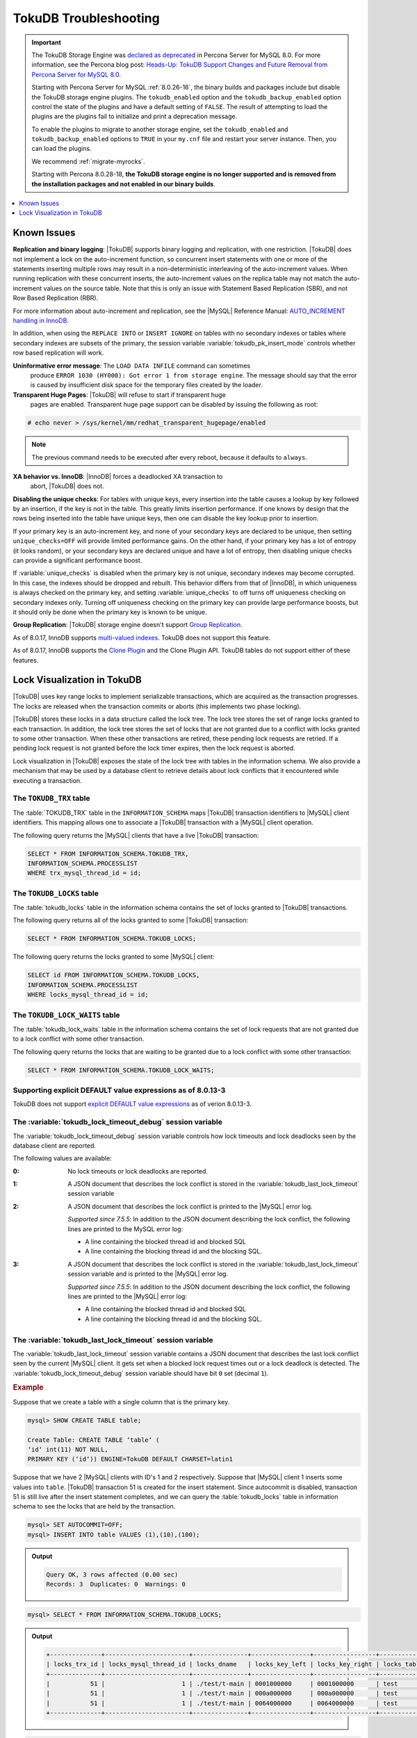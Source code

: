 .. _tokudb_troubleshooting:

======================
TokuDB Troubleshooting
======================

.. Important:: 

   The TokuDB Storage Engine was `declared as deprecated <https://www.percona.com/doc/percona-server/8.0/release-notes/Percona-Server-8.0.13-3.html>`__ in Percona Server for MySQL 8.0. For more information, see the Percona blog post: `Heads-Up: TokuDB Support Changes and Future Removal from Percona Server for MySQL 8.0 <https://www.percona.com/blog/2021/05/21/tokudb-support-changes-and-future-removal-from-percona-server-for-mysql-8-0/>`__.
    
   Starting with Percona Server for MySQL :ref:`8.0.26-16`, the binary builds and packages include but disable the TokuDB storage engine plugins. The ``tokudb_enabled`` option and the ``tokudb_backup_enabled`` option control the state of the plugins and have a default setting of ``FALSE``. The result of attempting to load the plugins are the plugins fail to initialize and print a deprecation message.

   To enable the plugins to migrate to another storage engine, set the ``tokudb_enabled`` and ``tokudb_backup_enabled`` options to ``TRUE`` in your ``my.cnf`` file and restart your server instance. Then, you can load the plugins.

   We recommend :ref:`migrate-myrocks`.
      
   Starting with Percona 8.0.28-18, **the TokuDB storage engine is no longer supported and is removed from the installation packages and not enabled in our binary builds**.

.. contents::
   :local:
   :depth: 1

.. _tokudb_known_issues:

Known Issues
===============================================================================

**Replication and binary logging**: |TokuDB| supports binary logging and replication, with one restriction. |TokuDB| does not implement a lock on the auto-increment function, so concurrent insert statements with one or more of the statements inserting multiple rows may result in a non-deterministic interleaving of the auto-increment values. When running replication with these concurrent inserts, the auto-increment values on the replica table may not match the auto-increment values on the source table. Note that this is only an issue with Statement Based Replication (SBR), and not Row Based Replication (RBR).

For more information about auto-increment and replication, see the |MySQL|
Reference Manual: `AUTO_INCREMENT handling in InnoDB
<http://dev.mysql.com/doc/refman/8.0/en/innodb-auto-increment-handling.html>`_.

In addition, when using the ``REPLACE INTO`` or ``INSERT IGNORE`` on tables with no secondary indexes or tables where secondary indexes are subsets of the primary, the session variable :variable:`tokudb_pk_insert_mode` controls whether row based replication will work.

**Uninformative error message**: The ``LOAD DATA INFILE`` command can sometimes
 produce ``ERROR 1030 (HY000): Got error 1 from storage engine``. The message
 should say that the error is caused by insufficient disk space for the
 temporary files created by the loader.

**Transparent Huge Pages**: |TokuDB| will refuse to start if transparent huge
 pages are enabled. Transparent huge page support can be disabled by issuing the
 following as root:

.. code-block:: console

   # echo never > /sys/kernel/mm/redhat_transparent_hugepage/enabled

.. note::

   The previous command needs to be executed after every reboot, because it
   defaults to ``always``.

**XA behavior vs. InnoDB**: |InnoDB| forces a deadlocked XA transaction to
 abort, |TokuDB| does not.

**Disabling the unique checks**: For tables with unique keys, every insertion
into the table causes a lookup by key followed by an insertion, if the key is
not in the table. This greatly limits insertion performance. If one knows by
design that the rows being inserted into the table have unique keys, then one
can disable the key lookup prior to insertion.

If your primary key is an auto-increment key, and none of your secondary keys
are declared to be unique, then setting ``unique_checks=OFF`` will provide
limited performance gains. On the other hand, if your primary key has a lot of
entropy (it looks random), or your secondary keys are declared unique and have
a lot of entropy, then disabling unique checks can provide a significant
performance boost.

If :variable:`unique_checks` is disabled when the primary key is not unique,
secondary indexes may become corrupted. In this case, the indexes should be
dropped and rebuilt. This behavior differs from that of |InnoDB|, in which
uniqueness is always checked on the primary key, and setting
:variable:`unique_checks` to off turns off uniqueness checking on secondary
indexes only. Turning off uniqueness checking on the primary key can provide
large performance boosts, but it should only be done when the primary key is
known to be unique.

**Group Replication**: |TokuDB| storage engine doesn't support `Group Replication
<https://dev.mysql.com/doc/refman/8.0/en/group-replication.html>`_.

As of 8.0.17, InnoDB supports `multi-valued indexes <https://dev.mysql.com/doc/refman/8.0/en/create-index.html#create-index-multi-valued>`__. TokuDB does not support this feature.

As of 8.0.17, InnoDB supports the `Clone Plugin <https://dev.mysql.com/doc/refman/8.0/en/clone-plugin.html>`__ and the Clone Plugin API. TokuDB tables do not support either of these features.

.. _tokudb_lock_visualization:

Lock Visualization in TokuDB
================================================================================

|TokuDB| uses key range locks to implement serializable transactions, which are
acquired as the transaction progresses. The locks are released when the
transaction commits or aborts (this implements two phase locking).

|TokuDB| stores these locks in a data structure called the lock tree. The lock
tree stores the set of range locks granted to each transaction. In addition, the
lock tree stores the set of locks that are not granted due to a conflict with
locks granted to some other transaction. When these other transactions are
retired, these pending lock requests are retried. If a pending lock request is
not granted before the lock timer expires, then the lock request is aborted.

Lock visualization in |TokuDB| exposes the state of the lock tree with tables in
the information schema. We also provide a mechanism that may be used by a
database client to retrieve details about lock conflicts that it encountered
while executing a transaction.

The ``TOKUDB_TRX`` table
--------------------------------------------------------------------------------

The :table:`TOKUDB_TRX` table in the ``INFORMATION_SCHEMA`` maps |TokuDB|
transaction identifiers to |MySQL| client identifiers. This mapping allows one
to associate a |TokuDB| transaction with a |MySQL| client operation.

The following query returns the |MySQL| clients that have a live |TokuDB|
transaction:

.. code-block:: mysql

   SELECT * FROM INFORMATION_SCHEMA.TOKUDB_TRX,
   INFORMATION_SCHEMA.PROCESSLIST
   WHERE trx_mysql_thread_id = id;

The ``TOKUDB_LOCKS`` table
--------------------------------------------------------------------------------

The :table:`tokudb_locks` table in the information schema contains the set of
locks granted to |TokuDB| transactions.

The following query returns all of the locks granted to some |TokuDB|
transaction:

.. code-block:: mysql

   SELECT * FROM INFORMATION_SCHEMA.TOKUDB_LOCKS;

The following query returns the locks granted to some |MySQL| client:

.. code-block:: mysql

   SELECT id FROM INFORMATION_SCHEMA.TOKUDB_LOCKS,
   INFORMATION_SCHEMA.PROCESSLIST
   WHERE locks_mysql_thread_id = id;

The ``TOKUDB_LOCK_WAITS`` table
--------------------------------------------------------------------------------

The :table:`tokudb_lock_waits` table in the information schema contains the set
of lock requests that are not granted due to a lock conflict with some other
transaction.

The following query returns the locks that are waiting to be granted due to a
lock conflict with some other transaction:

.. code-block:: mysql

   SELECT * FROM INFORMATION_SCHEMA.TOKUDB_LOCK_WAITS;

Supporting explicit DEFAULT value expressions as of 8.0.13-3
--------------------------------------------------------------------------------

TokuDB does not support `explicit DEFAULT value expressions <https://dev.mysql.com/doc/refman/8.0/en/data-type-defaults.html>`__ as of verion 8.0.13-3.


The :variable:`tokudb_lock_timeout_debug` session variable
--------------------------------------------------------------------------------

The :variable:`tokudb_lock_timeout_debug` session variable controls how lock
timeouts and lock deadlocks seen by the database client are reported.

The following values are available:

:0: No lock timeouts or lock deadlocks are reported.

:1: A JSON document that describes the lock conflict is stored in the
    :variable:`tokudb_last_lock_timeout` session variable

:2: A JSON document that describes the lock conflict is printed to the |MySQL|
    error log.

    *Supported since 7.5.5*: In addition to the JSON document describing the lock conflict, the following lines are printed to the MySQL error log:

    * A line containing the blocked thread id and blocked SQL
    * A line containing the blocking thread id and the blocking SQL.

:3: A JSON document that describes the lock conflict is stored in the :variable:`tokudb_last_lock_timeout` session variable and is printed to the |MySQL| error log.

    *Supported since 7.5.5*: In addition to the JSON document describing the lock conflict, the following lines are printed to the |MySQL| error log:

    * A line containing the blocked thread id and blocked SQL
    * A line containing the blocking thread id and the blocking SQL.

The :variable:`tokudb_last_lock_timeout` session variable
--------------------------------------------------------------------------------

The :variable:`tokudb_last_lock_timeout` session variable contains a JSON
document that describes the last lock conflict seen by the current |MySQL|
client. It gets set when a blocked lock request times out or a lock deadlock is
detected. The :variable:`tokudb_lock_timeout_debug` session variable should have
bit ``0`` set (decimal ``1``).

.. rubric:: Example

Suppose that we create a table with a single column that is the primary key.

.. code-block:: mysql

 mysql> SHOW CREATE TABLE table;

 Create Table: CREATE TABLE ‘table‘ (
 ‘id‘ int(11) NOT NULL,
 PRIMARY KEY (‘id‘)) ENGINE=TokuDB DEFAULT CHARSET=latin1

Suppose that we have 2 |MySQL| clients with ID's 1 and 2 respectively. Suppose
that |MySQL| client 1 inserts some values into ``table``. |TokuDB| transaction
51 is created for the insert statement. Since autocommit is disabled,
transaction 51 is still live after the insert statement completes, and we can
query the :table:`tokudb_locks` table in information schema to see the locks
that are held by the transaction.

.. code-block:: mysql

   mysql> SET AUTOCOMMIT=OFF;
   mysql> INSERT INTO table VALUES (1),(10),(100);

.. admonition:: Output

   .. code-block:: mysql

      Query OK, 3 rows affected (0.00 sec)
      Records: 3  Duplicates: 0  Warnings: 0

.. code-block:: mysql

   mysql> SELECT * FROM INFORMATION_SCHEMA.TOKUDB_LOCKS;

.. admonition:: Output

   .. code-block:: mysql

      +--------------+-----------------------+---------------+----------------+-----------------+--------------------+------------------+-----------------------------+
      | locks_trx_id | locks_mysql_thread_id | locks_dname   | locks_key_left | locks_key_right | locks_table_schema | locks_table_name | locks_table_dictionary_name |
      +--------------+-----------------------+---------------+----------------+-----------------+--------------------+------------------+-----------------------------+
      |           51 |                     1 | ./test/t-main | 0001000000     | 0001000000      | test               | t                | main                        |
      |           51 |                     1 | ./test/t-main | 000a000000     | 000a000000      | test               | t                | main                        |
      |           51 |                     1 | ./test/t-main | 0064000000     | 0064000000      | test               | t                | main                        |
      +--------------+-----------------------+---------------+----------------+-----------------+--------------------+------------------+-----------------------------+

.. code-block:: mysql

   mysql> SELECT * FROM INFORMATION_SCHEMA.TOKUDB_LOCK_WAITS;

.. admonition:: Output

   .. code-block:: mysql

      Empty set (0.00 sec)

The keys are currently hex dumped.

Now we switch to the other |MySQL| client with ID 2.

.. code-block:: mysql

   mysql> INSERT INTO table VALUES (2),(20),(100);

The insert gets blocked since there is a conflict on the primary key with value 100.

The granted |TokuDB| locks are:

.. code-block:: mysql

   SELECT * FROM INFORMATION_SCHEMA.TOKUDB_LOCKS;

.. admonition:: Output

   .. code-block:: mysql

      +--------------+-----------------------+---------------+----------------+-----------------+--------------------+------------------+-----------------------------+
      | locks_trx_id | locks_mysql_thread_id | locks_dname   | locks_key_left | locks_key_right | locks_table_schema | locks_table_name | locks_table_dictionary_name |
      +--------------+-----------------------+---------------+----------------+-----------------+--------------------+------------------+-----------------------------+
      |           51 |                     1 | ./test/t-main | 0001000000     | 0001000000      | test               | t                | main                        |
      |           51 |                     1 | ./test/t-main | 000a000000     | 000a000000      | test               | t                | main                        |
      |           51 |                     1 | ./test/t-main | 0064000000     | 0064000000      | test               | t                | main                        |
      |           51 |                     1 | ./test/t-main | 0002000000     | 0002000000      | test               | t                | main                        |
      |           51 |                     1 | ./test/t-main | 0014000000     | 0014000000      | test               | t                | main                        |
      +--------------+-----------------------+---------------+----------------+-----------------+--------------------+------------------+-----------------------------+

The locks that are pending due to a conflict are:

.. code-block:: mysql

   SELECT * FROM INFORMATION_SCHEMA.TOKUDB_LOCK_WAITS;

   +-------------------+-----------------+------------------+---------------------+----------------------+-----------------------+--------------------+------------------+-----------------------------+
   | requesting_trx_id | blocking_trx_id | lock_waits_dname | lock_waits_key_left | lock_waits_key_right | lock_waits_start_time | locks_table_schema | locks_table_name | locks_table_dictionary_name |
   +-------------------+-----------------+------------------+---------------------+----------------------+-----------------------+--------------------+------------------+-----------------------------+
   |                62 |              51 | ./test/t-main    | 0064000000          | 0064000000           |         1380656990910 | test               | t                | main                        |
   +-------------------+-----------------+------------------+---------------------+----------------------+-----------------------+--------------------+------------------+-----------------------------+

Eventually, the lock for client 2 times out, and we can retrieve a JSON document that describes the conflict.

.. admonition:: Error

   ERROR 1205 (HY000): Lock wait timeout exceeded; try restarting transaction

.. code-block:: mysql

   SELECT @@TOKUDB_LAST_LOCK_TIMEOUT;

.. admonition:: Output

   .. code-block:: mysql

      +---------------------------------------------------------------------------------------------------------------+
      | @@tokudb_last_lock_timeout                                                                                    |
      +---------------------------------------------------------------------------------------------------------------+
      | "mysql_thread_id":2, "dbname":"./test/t-main", "requesting_txnid":62, "blocking_txnid":51, "key":"0064000000" |
      +---------------------------------------------------------------------------------------------------------------+

.. code-block:: mysql

   ROLLBACK;

Since transaction 62 was rolled back, all of the locks taken by it are released.

.. code-block:: mysql

   SELECT * FROM INFORMATION_SCHEMA.TOKUDB_LOCKS;

.. admonition:: Output

   .. code-block:: mysql

      +--------------+-----------------------+---------------+----------------+-----------------+--------------------+------------------+-----------------------------+
      | locks_trx_id | locks_mysql_thread_id | locks_dname   | locks_key_left | locks_key_right | locks_table_schema | locks_table_name | locks_table_dictionary_name |
      +--------------+-----------------------+---------------+----------------+-----------------+--------------------+------------------+-----------------------------+
      |           51 |                     1 | ./test/t-main | 0001000000     | 0001000000      | test               | t                | main                        |
      |           51 |                     1 | ./test/t-main | 000a000000     | 000a000000      | test               | t                | main                        |
      |           51 |                     1 | ./test/t-main | 0064000000     | 0064000000      | test               | t                | main                        |
      |           51 |                     2 | ./test/t-main | 0002000000     | 0002000000      | test               | t                | main                        |
      |           51 |                     2 | ./test/t-main | 0014000000     | 0014000000      | test               | t                | main                        |
      +--------------+-----------------------+---------------+----------------+-----------------+--------------------+------------------+-----------------------------+

Engine Status
--------------------------------------------------------------------------------

Engine status provides details about the inner workings of |TokuDB| and can be
useful in tuning your particular environment. The engine status can be
determined by running the following command:  :mysql:`SHOW ENGINE tokudb STATUS;`

The following is a reference of the table status statements:

.. list-table::
   :widths: 15 85
   :header-rows: 1

   * - Table Status
     - Description

   * - disk free space
     - This is a gross estimate of how much of your file system is available.
       Possible displays in this field are:

       * More than twice the reserve ("more than 10 percent of total file system
	 space")
       * Less than twice the reserve
       * Less than the reserve
       * File system is completely full

   * - time of environment creation
     - This is the time when the |TokuDB| storage engine was first started up.
       Normally, this is when ``mysqld`` was initially installed with |TokuDB|. If
       the environment was upgraded from |TokuDB| 4.x (4.2.0 or later), then this
       will be displayed as "Dec 31, 1969" on Linux hosts.

   * - time of engine startup
     - This is the time when the |TokuDB| storage engine started up. Normally, this
       is when ``mysqld`` started.

   * - time now
     - Current date/time on server.

   * - db opens
     - This is the number of times an individual PerconaFT dictionary file was
       opened. This is a not a useful value for a regular user to use for any purpose
       due to layers of open/close caching on top.

   * - db closes
     - This is the number of times an individual PerconaFT dictionary file was
       closed. This is a not a useful value for a regular user to use for any purpose
       due to layers of open/close caching on top.

   * - num open dbs now
     - This is the number of currently open databases.

   * - max open dbs
     - This is the maximum number of concurrently opened databases.

   * - period, in ms, that recovery log is automatically fsynced
     - ``fsync()`` frequency in milliseconds.

   * - dictionary inserts
     - This is the total number of rows that have been inserted into all primary and
       secondary indexes combined, when those inserts have been done with a separate
       recovery log entry per index. For example, inserting a row into a table with
       one primary and two secondary indexes will increase this count by three, if
       the inserts were done with separate recovery log entries.

   * - dictionary inserts fail
     - This is the number of single-index insert operations that failed.

   * - dictionary deletes
     - This is the total number of rows that have been deleted from all primary and
       secondary indexes combined, if those deletes have been done with a separate
       recovery log entry per index.

   * - dictionary deletes fail
     - This is the number of single-index delete operations that failed.

   * - dictionary updates
     - This is the total number of rows that have been updated in all primary and
       secondary indexes combined, if those updates have been done with a separate
       recovery log entry per index.

   * - dictionary updates fail
     - This is the number of single-index update operations that failed.

   * - dictionary broadcast updates``:
     - This is the number of broadcast updates that have been successfully performed.
       A broadcast update is an update that affects all rows in a dictionary.

   * - dictionary broadcast updates fail
     - This is the number of broadcast updates that have failed.

   * - dictionary multi inserts
     - This is the total number of rows that have been inserted into all primary and
       secondary indexes combined, when those inserts have been done with a single
       recovery log entry for the entire row. (For example, inserting a row into a
       table with one primary and two secondary indexes will normally increase this
       count by three).

   * - dictionary multi inserts fail
     - This is the number of multi-index insert operations that failed.

   * - dictionary multi deletes
     - This is the total number of rows that have been deleted from all primary and
       secondary indexes combined, when those deletes have been done with a single
       recovery log entry for the entire row.

   * - dictionary multi deletes fail
     - This is the number of multi-index delete operations that failed.

   * - dictionary updates multi
     - This is the total number of rows that have been updated in all primary and
       secondary indexes combined, if those updates have been done with a single
       recovery log entry for the entire row.

   * - dictionary updates fail multi
     - This is the number of multi-index update operations that failed.

   * - le: max committed xr
     - This is the maximum number of committed transaction records that were stored
       on disk in a new or modified row.

   * - le: max provisional xr
     - This is the maximum number of provisional transaction records that were stored
       on disk in a new or modified row.

   * - le: expanded
     - This is the number of times that an expanded memory mechanism was used to
       store a new or modified row on disk.

   * - le: max memsize
     - This is the maximum number of bytes that were stored on disk as a new or
       modified row. This is the maximum uncompressed size of any row stored in
       |TokuDB| that was created or modified since the server started.

   * - le: size of leafentries before garbage collection (during message application)
     - Total number of bytes of leaf nodes data before performing garbage collection
       for non-flush events.

   * - le: size of leafentries after garbage collection (during message application)
     - Total number of bytes of leaf nodes data after performing garbage collection
       for non-flush events.

   * - le: size of leafentries before garbage collection (outside message application)
     - Total number of bytes of leaf nodes data before performing garbage collection
       for flush events.

   * - le: size of leafentries after garbage collection (outside message application)
     - Total number of bytes of leaf nodes data after performing garbage collection
       for flush events.

   * - checkpoint: period
     - This is the interval in seconds between the end of an automatic checkpoint and
       the beginning of the next automatic checkpoint.

   * - checkpoint: footprint
     - Where the database is in the checkpoint process.

   * - checkpoint: last checkpoint began
     - This is the time the last checkpoint began. If a checkpoint is currently in
       progress, then this time may be later than the time the last checkpoint
       completed.

       .. note::

	  If no checkpoint has ever taken place, then this value will be ``Dec 31,
	  1969`` on Linux hosts.

   * - checkpoint: last complete checkpoint began
     - This is the time the last complete checkpoint started. Any data that changed
       after this time will not be captured in the checkpoint.

   * - checkpoint: last complete checkpoint ended
     - This is the time the last complete checkpoint ended.

   * - checkpoint: time spent during checkpoint (begin and end phases)
     - Time (in seconds) required to complete all checkpoints.

   * - checkpoint: time spent during last checkpoint (begin and end phases)
     - Time (in seconds) required to complete the last checkpoint.

   * - checkpoint: last complete checkpoint LSN
     - This is the Log Sequence Number of the last complete checkpoint.

   * - checkpoint: checkpoints taken
     - This is the number of complete checkpoints that have been taken.

   * - checkpoint: checkpoints failed
     - This is the number of checkpoints that have failed for any reason.

   * - checkpoint: waiters now
     - This is the current number of threads simultaneously waiting for the
       checkpoint-safe lock to perform a checkpoint.

   * - checkpoint: waiters max
     - This is the maximum number of threads ever simultaneously waiting for the
       checkpoint-safe lock to perform a checkpoint.

   * - checkpoint: non-checkpoint client wait on mo lock
     - The number of times a non-checkpoint client thread waited for the
       multi-operation lock.

   * - checkpoint: non-checkpoint client wait on cs lock
     - The number of times a non-checkpoint client thread waited for the
       checkpoint-safe lock.

   * - checkpoint: checkpoint begin time
     - Cumulative time (in microseconds) required to mark all dirty nodes as
       pending a checkpoint.

   * - checkpoint: long checkpoint begin time
     - The total time, in microseconds, of long checkpoint begins. A long checkpoint
       begin is one taking more than 1 second.

   * - checkpoint: long checkpoint begin count
     - The total number of times a checkpoint begin took more than 1 second.

   * - checkpoint: checkpoint end time
     - The time spent in checkpoint end operation in seconds.

   * - checkpoint: long checkpoint end time
     - The time spent in checkpoint end operation in seconds.

   * - checkpoint: long checkpoint end count
     - This is the count of end_checkpoint operations that exceeded 1 minute.

   * - cachetable: miss
     - This is a count of how many times the application was unable to access your
       data in the internal cache.

   * - cachetable: miss time
     - This is the total time, in microseconds, of how long the database has had to
       wait for a disk read to complete.

   * - cachetable: prefetches
     - This is the total number of times that a block of memory has been prefetched
       into the database's cache. Data is prefetched when the database's algorithms
       determine that a block of memory is likely to be accessed by the application.

   * - cachetable: size current
     - This shows how much of the uncompressed data, in bytes, is currently in the
       database's internal cache.

   * - cachetable: size limit
     - This shows how much of the uncompressed data, in bytes, will fit in the
       database's internal cache.

   * - cachetable: size writing
     - This is the number of bytes that are currently queued up to be written to
       disk.

   * - cachetable: size nonleaf
     - This shows the amount of memory, in bytes, the current set of non-leaf nodes
       occupy in the cache.

   * - cachetable: size leaf
     - This shows the amount of memory, in bytes, the current set of (decompressed)
       leaf nodes occupy in the cache.

   * - cachetable: size rollback
     - This shows the rollback nodes size, in bytes, in the cache.

   * - cachetable: size cachepressure
     - This shows the number of bytes causing cache pressure (the sum of buffers and
       work done counters), helps to understand if cleaner threads are keeping up
       with workload. It should really be looked at as more of a value to use in a
       ratio of cache pressure / cache table size. The closer that ratio evaluates to
       1, the higher the cache pressure.

   * - cachetable: size currently cloned data for checkpoint
     - Amount of memory, in bytes, currently used for cloned nodes. During the
       checkpoint operation, dirty nodes are cloned prior to
       serialization/compression, then written to disk. After which, the memory for
       the cloned block is returned for re-use.

   * - cachetable: evictions
     - Number of blocks evicted from cache.

   * - cachetable: cleaner executions
     - Total number of times the cleaner thread loop has executed.

   * - cachetable: cleaner period
     - |TokuDB| includes a cleaner thread that optimizes indexes in the background.
       This variable is the time, in seconds, between the completion of a group of
       cleaner operations and the beginning of the next group of cleaner operations.
       The cleaner operations run on a background thread performing work that does
       not need to be done on the client thread.

   * - cachetable: cleaner iterations
     - This is the number of cleaner operations that are performed every cleaner
       period.

   * - cachetable: number of waits on cache pressure
     - The number of times a thread was stalled due to cache pressure.

   * - cachetable: time waiting on cache pressure
     - Total time, in microseconds, waiting on cache pressure to subside.

   * - cachetable: number of long waits on cache pressure
     - The number of times a thread was stalled for more than 1 second due to cache
       pressure.

   * - cachetable: long time waiting on cache pressure
     - Total time, in microseconds, waiting on cache pressure to subside for more
       than 1 second.

   * - cachetable: client pool: number of threads in pool
     - The number of threads in the client thread pool.

   * - cachetable: client pool: number of currently active threads in pool
     - The number of currently active threads in the client thread pool.

   * - cachetable: client pool: number of currently queued work items
     - The number of currently queued work items in the client thread pool.

   * - cachetable: client pool: largest number of queued work items
     - The largest number of queued work items in the client thread pool.

   * - cachetable: client pool: total number of work items processed
     - The total number of work items processed in the client thread pool.

   * - cachetable: client pool: total execution time of processing work items
     - The total execution time of processing work items in the client thread pool.

   * - cachetable: cachetable pool: number of threads in pool
     - The number of threads in the cachetable thread pool.

   * - cachetable: cachetable pool: number of currently active threads in pool
     - The number of currently active threads in the cachetable thread pool.

   * - cachetable: cachetable pool: number of currently queued work items``:
     - The number of currently queued work items in the cachetable thread pool.

   * - cachetable: cachetable pool: largest number of queued work items``:
     - The largest number of queued work items in the cachetable thread pool.

   * - cachetable: cachetable pool: total number of work items processed``:
     - The total number of work items processed in the cachetable thread pool.

   * - cachetable: cachetable pool: total execution time of processing work items``:
     - The total execution time of processing work items in the cachetable thread
       pool.

   * - cachetable: checkpoint pool: number of threads in pool``:
     - The number of threads in the checkpoint thread pool.

   * - cachetable: checkpoint pool: number of currently active threads in pool
     - The number of currently active threads in the checkpoint thread pool.

   * - cachetable: checkpoint pool: number of currently queued work items``:
     - The number of currently queued work items in the checkpoint thread pool.

   * - cachetable: checkpoint pool: largest number of queued work items``:
     - The largest number of queued work items in the checkpoint thread pool.

   * - cachetable: checkpoint pool: total number of work items processed``:
     - The total number of work items processed in the checkpoint thread pool.

   * - cachetable: checkpoint pool: total execution time of processing work items``:
     - The total execution time of processing work items in the checkpoint thread
       pool.

   * - locktree: memory size
     - The amount of memory, in bytes, that the locktree is currently using.

   * - locktree: memory size limit
     - The maximum amount of memory, in bytes, that the locktree is allowed to use.

   * - locktree: number of times lock escalation ran
     - Number of times the locktree needed to run lock escalation to reduce its
       memory footprint.

   * - locktree: time spent running escalation (seconds)
     - Total number of seconds spent performing locktree escalation.

   * - locktree: latest post-escalation memory size
     - Size of the locktree, in bytes, after most current locktree escalation.

   * - locktree: number of locktrees open now
     - Number of locktrees currently open.

   * - locktree: number of pending lock requests
     - Number of requests waiting for a lock grant.

   * - locktree: number of locktrees eligible for the STO
     - Number of locktrees eligible for "Single Transaction Optimizations". ``STO``
       optimization are behaviors that can happen within the locktree when there is
       exactly one transaction active within the locktree. This is a not a useful
       value for a regular user to use for any purpose.

   * - locktree: number of times a locktree ended the STO early
     - Total number of times a "single transaction optimization" was ended early due
       to another trans- action starting.

   * - locktree: time spent ending the STO early (seconds)
     - Total number of seconds ending "Single Transaction Optimizations". ``STO``
       optimization are behaviors that can happen within the locktree when there is
       exactly one transaction active within the locktree. This is a not a useful
       value for a regular user to use for any purpose.

   * - locktree: number of wait locks
     - Number of times that a lock request could not be acquired because of a
       conflict with some other transaction.

   * - locktree: time waiting for locks
     - Total time, in microseconds, spend by some client waiting for a lock conflict
       to be resolved.

   * - locktree: number of long wait locks
     - Number of lock waits greater than 1 second in duration.

   * - locktree: long time waiting for locks
     - Total time, in microseconds, of the long waits.

   * - locktree: number of lock timeouts
     - Count of the number of times that a lock request timed out.

   * - locktree: number of waits on lock escalation
     - When the sum of the sizes of locks taken reaches the lock tree limit, we run
       lock escalation on a background thread. The clients threads need to wait for
       escalation to consolidate locks and free up memory. This counter counts the
       number of times a client thread has to wait on lock escalation.

   * - locktree: time waiting on lock escalation
     - Total time, in microseconds, that a client thread spent waiting for lock
       escalation to free up memory.

   * - locktree: number of long waits on lock escalation
     - Number of times that a client thread had to wait on lock escalation and the
       wait time was greater than 1 second.

   * - locktree: long time waiting on lock escalation
     - Total time, in microseconds, of the long waits for lock escalation to free up
       memory.

   * - ft: dictionary updates
     - This is the total number of rows that have been updated in all primary and
       secondary indexes combined, if those updates have been done with a separate
       recovery log entry per index.

   * - ft: dictionary broadcast updates
     - This is the number of broadcast updates that have been successfully performed.
       A broadcast update is an update that affects all rows in a dictionary.

   * - ft: descriptor set
     - This is the number of time a descriptor was updated when the entire dictionary
       was updated (for example, when the schema has been changed).

   * - ft: messages ignored by leaf due to msn
     - The number of messages that were ignored by a leaf because it had already been
       applied.

   * - ft: total search retries due to TRY AGAIN``
     - Total number of search retries due to TRY AGAIN. Internal value that is no use
       to anyone other than a developer debugging a specific query/search issue.

   * - ft: searches requiring more tries than the height of the tree
     - Number of searches that required more tries than the height of the tree.

   * - ft: searches requiring more tries than the height of the tree plus three``
     - Number of searches that required more tries than the height of the tree plus
       three.

   * - ft: leaf nodes flushed to disk (not for checkpoint)
     - Number of leaf nodes flushed to disk, not for checkpoint.

   * - ft: leaf nodes flushed to disk (not for checkpoint) (bytes)
     - Number of bytes of leaf nodes flushed to disk, not for checkpoint.

   * - ft: leaf nodes flushed to disk (not for checkpoint) (uncompressed bytes)
     - Number of bytes of leaf nodes flushed to disk, not for checkpoint.

   * - ft: leaf nodes flushed to disk (not for checkpoint) (seconds)
     - Number of seconds waiting for IO when writing leaf nodes flushed to disk, not
       for checkpoint.

   * - ft: nonleaf nodes flushed to disk (not for checkpoint)
     - Number of non-leaf nodes flushed to disk, not for checkpoint.

   * - ft: nonleaf nodes flushed to disk (not for checkpoint) (bytes)
     - Number of bytes of non-leaf nodes flushed to disk, not for checkpoint.

   * - ft: nonleaf nodes flushed to disk (not for checkpoint) (uncompressed bytes)
     - Number of uncompressed bytes of non-leaf nodes flushed to disk, not for
       checkpoint.

   * - ft: nonleaf nodes flushed to disk (not for checkpoint) (seconds)
     - Number of seconds waiting for I/O when writing non-leaf nodes flushed to disk,
       not for checkpoint.

   * - ft: leaf nodes flushed to disk (for checkpoint)
     - Number of leaf nodes flushed to disk for checkpoint.

   * - ft: leaf nodes flushed to disk (for checkpoint) (bytes)
     - Number of bytes of leaf nodes flushed to disk for checkpoint.

   * - ft: leaf nodes flushed to disk (for checkpoint) (uncompressed bytes)
     - Number of uncompressed bytes of leaf nodes flushed to disk for checkpoint.

   * - ft: leaf nodes flushed to disk (for checkpoint) (seconds)``
     - Number of seconds waiting for IO when writing leaf nodes flushed to disk for
       checkpoint.

   * - ft: nonleaf nodes flushed to disk (for checkpoint)
     - Number of non-leaf nodes flushed to disk for checkpoint.

   * - ft: nonleaf nodes flushed to disk (for checkpoint) (bytes)
     - Number of bytes of non-leaf nodes flushed to disk for checkpoint.

   * - ft: nonleaf nodes flushed to disk (for checkpoint) (uncompressed bytes)
     - Number of uncompressed bytes of non-leaf nodes flushed to disk for checkpoint.

   * - ft: nonleaf nodes flushed to disk (for checkpoint) (seconds)
     - Number of seconds waiting for IO when writing non-leaf nodes flushed to disk
       for checkpoint.

   * - ft: uncompressed / compressed bytes written (leaf)
     - Ratio of uncompressed bytes (in-memory) to compressed bytes (on-disk) for leaf
       nodes.

   * - ft: uncompressed / compressed bytes written (nonleaf)
     - Ratio of uncompressed bytes (in-memory) to compressed bytes (on-disk) for
       non-leaf nodes.

   * - ft: uncompressed / compressed bytes written (overall)
     - Ratio of uncompressed bytes (in-memory) to compressed bytes (on-disk) for all
       nodes.

   * - ft: nonleaf node partial evictions
     - The number of times a partition of a non-leaf node was evicted from the cache.

   * - ft: nonleaf node partial evictions (bytes)
     - The number of bytes freed by evicting partitions of non-leaf nodes from the
       cache.

   * - ft: leaf node partial evictions
     - The number of times a partition of a leaf node was evicted from the cache.

   * - ft: leaf node partial evictions (bytes)
     - The number of bytes freed by evicting partitions of leaf nodes from the cache.

   * - ft: leaf node full evictions``
     - The number of times a full leaf node was evicted from the cache.

   * - ft: leaf node full evictions (bytes)
     - The number of bytes freed by evicting full leaf nodes from the cache.

   * - ft: nonleaf node full evictions (bytes)
     - The number of bytes freed by evicting full non-leaf nodes from the cache.

   * - ft: nonleaf node full evictions
     - The number of times a full non-leaf node was evicted from the cache.

   * - ft: leaf nodes created
     - Number of created leaf nodes .

   * - ft: nonleaf nodes created
     - Number of created non-leaf nodes.

   * - ft: leaf nodes destroyed
     - Number of destroyed leaf nodes.

   * - ft: nonleaf nodes destroyed
     - Number of destroyed non-leaf nodes.

   * - ft: bytes of messages injected at root (all trees)
     - Amount of messages, in bytes, injected at root (for all trees).

   * - ft: bytes of messages flushed from h1 nodes to leaves``
     - Amount of messages, in bytes, flushed from ``h1`` nodes to leaves.

   * - ft: bytes of messages currently in trees (estimate)
     - Amount of messages, in bytes, currently in trees (estimate).

   * - ft: messages injected at root
     - Number of messages injected at root node of a tree.

   * - ft: broadcast messages injected at root
     - Number of broadcast messages injected at root node of a tree.

   * - ft: basements decompressed as a target of a query
     - Number of basement nodes decompressed for queries.

   * - ft: basements decompressed for prelocked range
     - Number of basement nodes decompressed by queries aggressively.

   * - ft: basements decompressed for prefetch
     - Number of basement nodes decompressed by a prefetch thread.

   * - ft: basements decompressed for write
     - Number of basement nodes decompressed for writes.

   * - ft: buffers decompressed as a target of a query
     - Number of buffers decompressed for queries.

   * - ft: buffers decompressed for prelocked range
     - Number of buffers decompressed by queries aggressively.

   * - ft: buffers decompressed for prefetch
     - Number of buffers decompressed by a prefetch thread.

   * - ft: buffers decompressed for write
     - Number of buffers decompressed for writes.

   * - ft: pivots fetched for query
     - Number of pivot nodes fetched for queries.

   * - ft: pivots fetched for query (bytes)
     - Number of bytes of pivot nodes fetched for queries.

   * - ft: pivots fetched for query (seconds)
     - Number of seconds waiting for I/O when fetching pivot nodes for queries.

   * - ft: pivots fetched for prefetch
     - Number of pivot nodes fetched by a prefetch thread.

   * - ft: pivots fetched for prefetch (bytes)
     - Number of bytes of pivot nodes fetched by a prefetch thread.

   * - ft: pivots fetched for prefetch (seconds)
     - Number seconds waiting for I/O when fetching pivot nodes by a prefetch thread.

   * - ft: pivots fetched for write
     - Number of pivot nodes fetched for writes.

   * - ft: pivots fetched for write (bytes)
     - Number of bytes of pivot nodes fetched for writes.

   * - ft: pivots fetched for write (seconds)
     - Number of seconds waiting for I/O when fetching pivot nodes for writes.

   * - ft: basements fetched as a target of a query
     - Number of basement nodes fetched from disk for queries.

   * - ft: basements fetched as a target of a query (bytes)
     - Number of basement node bytes fetched from disk for queries.

   * - ft: basements fetched as a target of a query (seconds)
     - Number of seconds waiting for IO when fetching basement nodes from disk for
       queries.

   * - ft: basements fetched for prelocked range
     - Number of basement nodes fetched from disk aggressively.

   * - ft: basements fetched for prelocked range (bytes)
     - Number of basement node bytes fetched from disk aggressively.

   * - ft: basements fetched for prelocked range (seconds)
     - Number of seconds waiting for I/O when fetching basement nodes from disk
       aggressively.

   * - ft: basements fetched for prefetch
     - Number of basement nodes fetched from disk by a prefetch thread.

   * - ft: basements fetched for prefetch (bytes)
     - Number of basement node bytes fetched from disk by a prefetch thread.

   * - ft: basements fetched for prefetch (seconds)
     - Number of seconds waiting for I/O when fetching basement nodes from disk by a
       prefetch thread.

   * - ft: basements fetched for write
     - Number of basement nodes fetched from disk for writes.

   * - ft: basements fetched for write (bytes)
     - Number of basement node bytes fetched from disk for writes.

   * - ft: basements fetched for write (seconds)
     - Number of seconds waiting for I/O when fetching basement nodes from disk for
       writes.

   * - ft: buffers fetched as a target of a query
     - Number of buffers fetched from disk for queries.

   * - ft: buffers fetched as a target of a query (bytes)
     - Number of buffer bytes fetched from disk for queries.

   * - ft: buffers fetched as a target of a query (seconds)
     - Number of seconds waiting for I/O when fetching buffers from disk for queries.

   * - ft: buffers fetched for prelocked range
     - Number of buffers fetched from disk aggressively.

   * - ft: buffers fetched for prelocked range (bytes)
     - Number of buffer bytes fetched from disk aggressively.

   * - ft: buffers fetched for prelocked range (seconds)
     - Number of seconds waiting for I/O when fetching buffers from disk
       aggressively.

   * - ft: buffers fetched for prefetch
     - Number of buffers fetched from disk by a prefetch thread.

   * - ft: buffers fetched for prefetch (bytes)
     - Number of buffer bytes fetched from disk by a prefetch thread.

   * - ft: buffers fetched for prefetch (seconds)
     - Number of seconds waiting for I/O when fetching buffers from disk by a
       prefetch thread.

   * - ft: buffers fetched for write
     - Number of buffers fetched from disk for writes.

   * - ft: buffers fetched for write (bytes)
     - Number of buffer bytes fetched from disk for writes.

   * - ft: buffers fetched for write (seconds)
     - Number of seconds waiting for I/O when fetching buffers from disk for writes.

   * - ft: leaf compression to memory (seconds)
     - Total time, in seconds, spent compressing leaf nodes.

   * - ft: leaf serialization to memory (seconds)
     - Total time, in seconds, spent serializing leaf nodes.

   * - ft: leaf decompression to memory (seconds)
     - Total time, in seconds, spent decompressing leaf nodes.

   * - ft: leaf deserialization to memory (seconds)
     - Total time, in seconds, spent deserializing leaf nodes.

   * - ft: nonleaf compression to memory (seconds)
     - Total time, in seconds, spent compressing non leaf nodes.

   * - ft: nonleaf serialization to memory (seconds)
     - Total time, in seconds, spent serializing non leaf nodes.

   * - ft: nonleaf decompression to memory (seconds)
     - Total time, in seconds, spent decompressing non leaf nodes.

   * - ft: nonleaf deserialization to memory (seconds)
     - Total time, in seconds, spent deserializing non leaf nodes.

   * - ft: promotion: roots split
     - Number of times the root split during promotion.

   * - ft: promotion: leaf roots injected into
     - Number of times a message stopped at a root with height ``0``.

   * - ft: promotion: h1 roots injected into
     - Number of times a message stopped at a root with height ``1``.

   * - ft: promotion: injections at depth 0
     - Number of times a message stopped at depth ``0``.

   * - ft: promotion: injections at depth 1
     - Number of times a message stopped at depth ``1``.

   * - ft: promotion: injections at depth 2
     - Number of times a message stopped at depth ``2``.

   * - ft: promotion: injections at depth 3
     - Number of times a message stopped at depth ``3``.

   * - ft: promotion: injections lower than depth 3
     - Number of times a message was promoted past depth ``3``.

   * - ft: promotion: stopped because of a nonempty buffer
     - Number of times a message stopped because it reached a nonempty buffer.

   * - ft: promotion: stopped at height 1``
     - Number of times a message stopped because it had reached height ``1``.

   * - ft: promotion: stopped because the child was locked or not at all in memory
     - Number of times promotion was stopped because the child node was locked or not
       at all in memory. This is a not a useful value for a regular user to use for
       any purpose.

   * - ft: promotion: stopped because the child was not fully in memory
     - Number of times promotion was stopped because the child node was not at all in
       memory. This is a not a useful value for a normal user to use for any purpose.

   * - ft: promotion: stopped anyway, after locking the child
     - Number of times a message stopped before a child which had been locked.

   * - ft: basement nodes deserialized with fixed-keysize
     - The number of basement nodes deserialized where all keys had the same size,
       leaving the basement in a format that is optimal for in-memory workloads.

   * - ft: basement nodes deserialized with variable-keysize
     - The number of basement nodes deserialized where all keys did not have the same
       size, and thus ineligible for an in-memory optimization.

   * - ft: promotion: succeeded in using the rightmost leaf shortcut
     - Rightmost insertions used the rightmost-leaf pin path, meaning that the
       Fractal Tree index detected and properly optimized rightmost inserts.

   * - ft: promotion: tried the rightmost leaf shortcut but failed (out-of-bounds)
     - Rightmost insertions did not use the rightmost-leaf pin path, due to the
       insert not actually being into the rightmost leaf node.

   * - ft: promotion: tried the rightmost leaf shortcut but failed (child reactive)
     - Rightmost insertions did not use the rightmost-leaf pin path, due to the
       leaf being too large (needed to split).

   * - ft: cursor skipped deleted leaf entries
     - Number of leaf entries skipped during search/scan because the result of
       message application and reconciliation of the leaf entry MVCC stack reveals
       that the leaf entry is deleted in the current transactions view. It is a good
       indicator that there might be excessive garbage in a tree if a range scan
       seems to take too long.

   * - ft flusher: total nodes potentially flushed by cleaner thread
     - Total number of nodes whose buffers are potentially flushed by cleaner thread.

   * - ft flusher: height-one nodes flushed by cleaner thread
     - Number of nodes of height one whose message buffers are flushed by cleaner
       thread.

   * - ft flusher: height-greater-than-one nodes flushed by cleaner thread
     - Number of nodes of height > 1 whose message buffers are flushed by cleaner
       thread.

   * - ft flusher: nodes cleaned which had empty buffers
     - Number of nodes that are selected by cleaner, but whose buffers are empty.

   * - ft flusher: nodes dirtied by cleaner thread
     - Number of nodes that are made dirty by the cleaner thread.

   * - ft flusher: max bytes in a buffer flushed by cleaner thread
     - Max number of bytes in message buffer flushed by cleaner thread.

   * - ft flusher: min bytes in a buffer flushed by cleaner thread
     - Min number of bytes in message buffer flushed by cleaner thread.

   * - ft flusher: total bytes in buffers flushed by cleaner thread
     - Total number of bytes in message buffers flushed by cleaner thread.

   * - ft flusher: max workdone in a buffer flushed by cleaner thread
     - Max workdone value of any message buffer flushed by cleaner thread.

   * - ft flusher: min workdone in a buffer flushed by cleaner thread
     - Min workdone value of any message buffer flushed by cleaner thread.

   * - ft flusher: total workdone in buffers flushed by cleaner thread
     - Total workdone value of message buffers flushed by cleaner thread.

   * - ft flusher: times cleaner thread tries to merge a leaf
     - The number of times the cleaner thread tries to merge a leaf.

   * - ft flusher: cleaner thread leaf merges in progress
     - The number of cleaner thread leaf merges in progress.

   * - ft flusher: cleaner thread leaf merges successful
     - The number of times the cleaner thread successfully merges a leaf.

   * - ft flusher: nodes dirtied by cleaner thread leaf merges
     - The number of nodes dirtied by the "flush from root" process to merge a leaf node.

   * - ft flusher: total number of flushes done by flusher threads or cleaner threads
     - Total number of flushes done by flusher threads or cleaner threads.

   * - ft flusher: number of in memory flushes
     - Number of in-memory flushes.

   * - ft flusher: number of flushes that read something off disk
     - Number of flushes that had to read a child (or part) off disk.

   * - ft flusher: number of flushes that triggered another flush in child
     - Number of flushes that triggered another flush in the child.

   * - ft flusher: number of flushes that triggered 1 cascading flush
     - Number of flushes that triggered 1 cascading flush.

   * - ft flusher: number of flushes that triggered 2 cascading flushes
     - Number of flushes that triggered 2 cascading flushes.

   * - ft flusher: number of flushes that triggered 3 cascading flushes:``
     - Number of flushes that triggered 3 cascading flushes.

   * - ft flusher: number of flushes that triggered 4 cascading flushes
     - Number of flushes that triggered 4 cascading flushes.

   * - ft flusher: number of flushes that triggered 5 cascading flushes
     - Number of flushes that triggered 5 cascading flushes.

   * - ft flusher: number of flushes that triggered over 5 cascading flushes
     - Number of flushes that triggered more than 5 cascading flushes.

   * - ft flusher: leaf node splits
     - Number of leaf nodes split.

   * - ft flusher: nonleaf node splits
     - Number of non-leaf nodes split.

   * - ft flusher: leaf node merges
     - Number of times leaf nodes are merged.

   * - ft flusher: nonleaf node merges
     - Number of times non-leaf nodes are merged.

   * - ft flusher: leaf node balances
     - Number of times a leaf node is balanced.

   * - hot: operations ever started
     - This variable shows the number of hot operations started (``OPTIMIZE TABLE``).
       This is a not a useful value for a regular user to use for any purpose.

   * - hot: operations successfully completed
     - The number of hot operations that have successfully completed (``OPTIMIZE
       TABLE``). This is a not a useful value for a regular user to use for any
       purpose.

   * - hot: operations aborted
     - The number of hot operations that have been aborted (``OPTIMIZE TABLE``).
       This is a not a useful value for a regular user to use for any purpose.

   * - hot: max number of flushes from root ever required to optimize a tree
     - The maximum number of flushes from the root ever required to optimize a tree.

   * - txn: begin
     - This is the number of transactions that have been started.

   * - txn: begin read only
     - Number of read only transactions started.

   * - txn: successful commits
     - This is the total number of transactions that have been committed.

   * - txn: aborts
     - This is the total number of transactions that have been aborted.

   * - logger: next LSN
     - This is the next unassigned Log Sequence Number. It will be assigned to the
       next entry in the recovery log.

   * - logger: writes
     - Number of times the logger has written to disk.

   * - logger: writes (bytes)
     - Number of bytes the logger has written to disk.

   * - logger: writes (uncompressed bytes)
     - Number of uncompressed the logger has written to disk.

   * - logger: writes (seconds)
     - Number of seconds waiting for I/O when writing logs to disk.

   * - logger: number of long logger write operations
     - Number of times a logger write operation required 100ms or more.

   * - indexer: number of indexers successfully created
     - This is the number of times one of our internal objects, a indexer, has been
       created.

   * - indexer: number of calls to toku_indexer_create_indexer() that failed
     - This is the number of times a indexer was requested but could not be created.

   * - indexer: number of calls to indexer->build() succeeded
     - This is the total number of times that indexes were created using a indexer.

   * - indexer: number of calls to indexer->build() failed
     - This is the total number of times that indexes were unable to be created using a indexer

   * - indexer: number of calls to indexer->close() that succeeded
     - This is the number of indexers that successfully created the requested index(es).

   * - indexer: number of calls to indexer->close() that failed
     - This is the number of indexers that were unable to create the requested index(es).

   * - indexer: number of calls to indexer->abort()
     - This is the number of indexers that were aborted.

   * - indexer: number of indexers currently in existence
     - This is the number of indexers that currently exist.

   * - indexer: max number of indexers that ever existed simultaneously
     - This is the maximum number of indexers that ever existed simultaneously.

   * - loader: number of loaders successfully created
     - This is the number of times one of our internal objects, a loader, has been
       created.

   * - loader: number of calls to toku_loader_create_loader() that failed
     - This is the number of times a loader was requested but could not be created.

   * - loader: number of calls to loader->put() succeeded
     - This is the total number of rows that were inserted using a loader.

   * - loader: number of calls to loader->put() failed
     - This is the total number of rows that were unable to be inserted using a
       loader.

   * - loader: number of calls to loader->close() that succeeded
     - This is the number of loaders that successfully created the requested table.

   * - loader: number of calls to loader->close() that failed
     - This is the number of loaders that were unable to create the requested table.

   * - loader: number of calls to loader->abort()
     - This is the number of loaders that were aborted.

   * - loader: number of loaders currently in existence
     - This is the number of loaders that currently exist.

   * - loader: max number of loaders that ever existed simultaneously
     - This is the maximum number of loaders that ever existed simultaneously.

   * - memory: number of malloc operations
     - Number of calls to ``malloc()``.

   * - memory: number of free operations
     - Number of calls to ``free()``.

   * - memory: number of realloc operations
     - Number of calls to ``realloc()``.

   * - memory: number of malloc operations that failed
     - Number of failed calls to ``malloc()``.

   * - memory: number of realloc operations that failed
     - Number of failed calls to ``realloc()``.

   * - memory: number of bytes requested
     - Total number of bytes requested from memory allocator library.

   * - memory: number of bytes freed
     - Total number of bytes allocated from memory allocation library that have been
       freed (used - freed = bytes in use).

   * - memory: largest attempted allocation size
     - Largest number of bytes in a single successful ``malloc()`` operation.

   * - memory: size of the last failed allocation attempt
     - Largest number of bytes in a single failed ``malloc()`` operation.

   * - memory: number of bytes used (requested + overhead)
     - Total number of bytes allocated by memory allocator library.

   * - memory: estimated maximum memory footprint
     - Maximum memory footprint of the storage engine,
       the max value of (used - freed).

   * - memory: mallocator version
     - Version string from in-use memory allocator.

   * - memory: mmap threshold
     - The threshold for malloc to use mmap.

   * - filesystem: ENOSPC redzone state
     - The state of how much disk space exists with respect to the red zone value.
       Redzone is space greater than :variable:`tokudb_fs_reserve_percent` and less
       than full disk.

       Valid values are:

       :0: Space is available
       :1: Warning, with 2x of redzone value. Operations are allowed, but engine
	   status prints a warning.
       :2: In red zone, insert operations are blocked
       :3: All operations are blocked

   * - filesystem: threads currently blocked by full disk
     - This is the number of threads that are currently blocked because they are
       attempting to write to a full disk. This is normally zero. If this value is
       non-zero, then a warning will appear in the "disk free space" field.

   * - filesystem: number of operations rejected by enospc prevention (red zone)
     - This is the number of database inserts that have been rejected because the
       amount of disk free space was less than the reserve.

   * - filesystem: most recent disk full
     - This is the most recent time when the disk file system was entirely full. If
       the disk has never been full, then this value will be ``Dec 31, 1969`` on
       Linux hosts.

   * - filesystem: number of write operations that returned ENOSPC
     - This is the number of times that an attempt to write to disk failed because
       the disk was full. If the disk is full, this number will continue increasing
       until space is available.

   * - filesystem: fsync time
     - This the total time, in microseconds, used to fsync to disk.

   * - filesystem: fsync count
     - This is the total number of times the database has flushed the operating
       system's file buffers to disk.

   * - filesystem: long fsync time
     - This the total time, in microseconds, used to fsync to disk when the operation
       required more than 1 second.

   * - filesystem: long fsync count
     - This is the total number of times the database has flushed the operating
       system's file buffers to disk and this operation required more than 1 second.

   * - context: tree traversals blocked by a full fetch
     - Number of times node ``rwlock`` contention was observed while pinning nodes
       from root to leaf because of a full fetch.

   * - context: tree traversals blocked by a partial fetch
     - Number of times node ``rwlock`` contention was observed while pinning nodes
       from root to leaf because of a partial fetch.

   * - context: tree traversals blocked by a full eviction``
     - Number of times node ``rwlock`` contention was observed while pinning nodes
       from root to leaf because of a full eviction.

   * - context: tree traversals blocked by a partial eviction``
     - Number of times node ``rwlock`` contention was observed while pinning nodes
       from root to leaf because of a partial eviction.

   * - context: tree traversals blocked by a message injection
     - Number of times node ``rwlock`` contention was observed while pinning nodes
       from root to leaf because of message injection.

   * - context: tree traversals blocked by a message application``
     - Number of times node ``rwlock`` contention was observed while pinning nodes
       from root to leaf because of message application (applying fresh ancestors
       messages to a basement node).

   * - context: tree traversals blocked by a flush
     - Number of times node ``rwlock`` contention was observed while pinning nodes
       from root to leaf because of a buffer flush from parent to child.

   * - context: tree traversals blocked by a the cleaner thread
     - Number of times node ``rwlock`` contention was observed while pinning nodes
       from root to leaf because of a cleaner thread.

   * - context: tree traversals blocked by something uninstrumented
     - Number of times node ``rwlock`` contention was observed while pinning nodes
       from root to leaf because of something uninstrumented.

   * - context: promotion blocked by a full fetch (should never happen)
     - Number of times node ``rwlock`` contention was observed within promotion
       (pinning nodes from root to the buffer to receive the message) because of a
       full fetch.

   * - context: promotion blocked by a partial fetch (should never happen)
     - Number of times node ``rwlock`` contention was observed within promotion
       (pinning nodes from root to the buffer to receive the message) because of a
       partial fetch.

   * - context: promotion blocked by a full eviction (should never happen)
     - Number of times node ``rwlock`` contention was observed within promotion
       (pinning nodes from root to the buffer to receive the message) because of a
       full eviction.

   * - context: promotion blocked by a partial eviction (should never happen)
     - Number of times node ``rwlock`` contention was observed within promotion
       (pinning nodes from root to the buffer to receive the message) because of a
       partial eviction.

   * - context: promotion blocked by a message injection
     - Number of times node ``rwlock`` contention was observed within promotion
       (pinning nodes from root to the buffer to receive the message) because of
       message injection.

   * - context: promotion blocked by a message application
     - Number of times node ``rwlock`` contention was observed within promotion
       (pinning nodes from root to the buffer to receive the message) because of
       message application (applying fresh ancestors messages to a basement node).

   * - context: promotion blocked by a flush
     - Number of times node ``rwlock`` contention was observed within promotion
       (pinning nodes from root to the buffer to receive the message) because of a
       buffer flush from parent to child.

   * - context: promotion blocked by the cleaner thread
     - Number of times node ``rwlock`` contention was observed within promotion
       (pinning nodes from root to the buffer to receive the message) because of a
       cleaner thread.

   * - context: promotion blocked by something uninstrumented
     - Number of times node ``rwlock`` contention was observed within promotion
       (pinning nodes from root to the buffer to receive the message) because of
       something uninstrumented.

   * - context: something uninstrumented blocked by something uninstrumented
     - Number of times node ``rwlock`` contention was observed for an uninstrumented
       process because of something uninstrumented.

   * - handlerton: primary key bytes inserted
     - Total number of bytes inserted into all primary key indexes.
